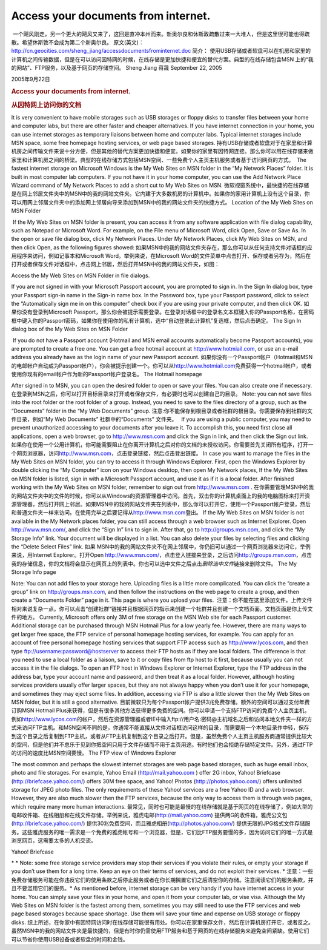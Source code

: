 Access your documents from internet.
====================================
.. post:: 22, Sep, 2005
   :category: Computers and Internet,Microsoft
   :author: jiangshengvc
   :nocomments:

.. container:: bvMsg
   :name: msgcns!1BE894DEAF296E0A!199

    一个飓风刚走，另一个更大的飓风又来了，这回是直冲本州而来。新奥尔良和休斯敦疏散过来一大堆人，但是这里很可能也得疏散。希望休斯敦不会成为第二个新奥尔良。
   原文(英文)：\ http://cn.geocities.com/sheng_jiang/accessdocumentsfrominternet.doc
   简介：
   使用USB存储或者软盘可以在机房和家里的计算机之间传输数据，但是在可以访问因特网的时候，在线存储是更加快捷和便宜的替代方案。典型的在线存储包含MSN
   上的“我的网站”、FTP服务，以及基于网页的存储空间。 Sheng Jiang 蒋晟
   September 22, 2005

   2005年9月22日

   .. rubric:: Access your documents from internet.
      :name: access-your-documents-from-internet.

   .. rubric:: 从因特网上访问你的文档
      :name: 从因特网上访问你的文档

   It is very convenient to have mobile storages such as USB storages or
   floppy disks to transfer files between your home and computer labs,
   but there are other faster and cheaper alternatives. If you have
   internet connection in your home, you can use internet storages as
   temporary liaisons between home and computer labs. Typical internet
   storages include MSN space, some free homepage hosting services, or
   web page based storages.
   持有USB存储或者软盘对于在家里和计算机房之间传输文件来说十分方便，但是其他的替代方案更加快捷和便宜。如果你的家里有因特网连接。那么你可以用在线存储来做家里和计算机房之间的桥梁。典型的在线存储方式包括MSN空间、一些免费个人主页主机服务或者基于访问网页的方式。
    The fastest internet storage on Microsoft Windows is the My Web
   Sites on MSN folder in the “My Network Places” folder. It is built in
   most computer lab computers. If you not have it in your home
   computer, you can use the Add Network Place Wizard command of My
   Network Places to add a short cut to My Web Sites on MSN.  
   微软视窗系统中，最快捷的在线存储是在网上邻居文件夹中的\ MSN中的我的网站\ 文件夹。它内建于大多数机房的计算机中。如果你的家用计算机上没有这个目录，你可以用网上邻居文件夹中的\ 添加网上邻居\ 向导来添加到\ MSN中的我的网站\ 文件夹的快捷方式。
   Location of the My Web Sites on MSN Folder

    If the My Web Sites on MSN folder is present, you can access it from
   any software application with file dialog capability, such as Notepad
   or Microsoft Word. For example, on the File menu of Microsoft Word,
   click Open, Save or Save As. In the open or save file dialog box,
   click My Network Places. Under My Network Places, click My Web Sites
   on MSN, and then click Open, as the following figures showed:  
   如果\ MSN中的我的网站\ 文件夹存在，那么你可以从任何支持文件对话框的应用程序来访问，例如记事本和Microsoft
   Word。举例来说，在Microsoft
   Word的文件菜单中点击打开、保存或者另存为，然后在打开或者保存文件对话框中，点击\ 网上邻居\ ，然后打开\ MSN中的我的网站\ 文件夹，如图：
    
   Access the My Web Sites on MSN Folder in file dialogs.

   If you are not signed in with your Microsoft Passport account, you
   are prompted to sign in. In the Sign In dialog box, type your
   Passport sign-in name in the Sign-in name box. In the Password box,
   type your Passport password, click to select the “Automatically sign
   me in on this computer” check box if you are using your private
   computer, and then click OK. 如果你没有登录到Microsoft
   Passport，那么你会被提示需要登录。在登录对话框中的登录名文本框键入你的Passport名称，在密码框中键入你的Passport密码，如果你在使用你的私有计算机，选中“自动登录此计算机”复选框，然后点击确定。
   The Sign In dialog box of the My Web Sites on MSN Folder

    If you do not have a Passport account (Hotmail and MSN email
   accounts automatically become Passport accounts), you are prompted to
   create a free one. You can get a free hotmail account at
   \ `http://www.hotmiail.com <http://www.hotmiail.com/>`__\ , or use an
   e-mail address you already have as the login name of your new
   Passport account.
   如果你没有一个Passport帐户（Hotmail和MSN的电邮帐户自动成为Passport帐户），你会被提示创建一个。你可以从\ `http://www.hotmiail.com <http://www.hotmiail.com/>`__\ 免费获得一个hotmail帐户，或者使用你现有的email帐户作为新的Passport帐户登录名。
   The Hotmail homepage

   After signed in to MSN, you can open the desired folder to open or
   save your files. You can also create one if necessary.
   在登录到MSN之后，你可以打开目标目录来打开或者保存文件，有必要时也可以创建自己的目录。
   Note: you can not save files into the root folder or the root folder
   of a group. Instead, you need to save to the files directory of a
   group, such as the “Documents” folder in the “My Web Documents”
   group.
   注意:你不能保存到根目录或者社群的根目录。你需要保存到社群的文件目录，例如“My
   Web Documents” 社群中的“Documents” 文件夹。   If you are using a
   public computer, you may need to prevent unauthorized accessing to
   your documents after you leave it. To accomplish this, you need first
   close all applications, open a web browser, go to
   \ `http://www.msn.com <http://www.msn.com/>`__\  and click the Sign
   in link, and then click the Sign out link.
   如果你在使用一个公用计算机，你可能需要阻止在你离开计算机之后对你的文档的未授权访问。你需要首先关闭所有程序，打开一个网页浏览器，访问\ `http://www.msn.com <http://www.msn.com/>`__\ ，点击登录链接，然后点击登出链接。
   In case you want to manage the files in the My Web Sites on MSN
   folder, you can try to access it through Windows Explorer. First,
   open the Windows Explorer by double clicking the “My Computer” icon
   on your Windows desktop, then open My Network places, If the My Web
   Sites on MSN folder is listed, sign in with a Microsoft Passport
   account, and use it as if it is a local folder. After finished
   working with the My Web Sites on MSN folder, remember to sign out
   from \ `http://www.msn.com <http://www.msn.com/>`__\  .
   在你需要管理MSN中的我的网站\ 文件夹中的文件的时候，你可以从Windows的资源管理器中访问。首先，双击你的计算机桌面上的\ 我的电脑\ 图标来打开资源管理器，然后打开\ 网上邻居\ 。如果\ MSN中的我的网站\ 文件夹在列表中，那么你可以打开它，使用一个Passport帐户登录，然后和普通文件夹一样来访问。在使用完毕之后要记得从\ `http://www.msn.com <http://www.msn.com/>`__\ 登出。
   If the My Web Sites on MSN folder is not available in the My Network
   places folder, you can still access through a web browser such as
   Internet Explorer. Open \ http://www.msn.com/\ , and click the “Sign
   In” link to sign in. After that, go to
   \ `http://groups.msn.com <http://groups.msn.com/>`__\ , and click the
   “My Storage Info” link. Your document will be displayed in a list.
   You can also delete your files by selecting files and clicking the
   “Delete Select Files” link.
   如果 \ MSN中的我的网站\ 文件夹不在\ 网上邻居\ 中，你仍旧可以通过一个网页浏览器来访问它，举例来说，用Internet
   Explorer。打开Open
   \ http://www.msn.com/\ ，点击登入链接来登录，之后访问\ `http://groups.msn.com <http://groups.msn.com/>`__\ ，点击我的存储信息，你的文档将会显示在网页上的列表中。你也可以选中文件之后点击\ *删除选中文件*\ 链接来删除文件。
   The My Storage Info page

   Note: You can not add files to your storage here. Uploading files is
   a little more complicated. You can click the “create a group” link on
   \ `http://groups.msn.com <http://groups.msn.com/>`__\ , and then
   follow the instructions on the web page to create a group, and then
   create a “Documents Folder” page in it. This page is where you upload
   your files.
    注意：你不能在这里添加文件。上传文件相对来说复杂一点。你可以点击“创建社群”链接并且根据网页的指示来创建一个社群并且创建一个文档页面。文档页面是你上传文件的地方。
   Currently, Microsoft offers only 3M of free storage on the MSN Web
   site for each Passport customer. Additional storage can be purchased
   through MSN Hotmail Plus for a low yearly fee. However, there are
   many ways to get larger free space, the FTP service of personal
   homepage hosting services, for example. You can apply for an account
   of free personal homepage hosting services that support FTP access
   such as \ `http://www.lycos.com <http://www.lycos.com/>`__\ , and
   then type
   \ \ `ftp://username:password@hostserver <ftp://hostserver/>`__\ \  to
   access their FTP hosts as if they are local folders. The difference
   is that you need to use a local folder as a liaison, save to it or
   copy files from ftp host to it first, because usually you can not
   access it in the file dialogs. To open an FTP host in Windows
   Explorer or Internet Explorer, type the FTP address in the address
   bar, type your account name and password, and then treat it as a
   local folder. However, although hosting services providers usually
   offer larger spaces, but they are not always happy when you don’t use
   it for your homepage, and sometimes they may eject some files. In
   addition, accessing via FTP is also a little slower then the My Web
   Sites on MSN folder, but it is still a good alternative.
   目前微软只为\ 每个\ Passport帐户提供3兆免费存储。额外的空间可以通过支付年费订购MSN
   Hotmail
   Plus来获得，但是有很多其他方法获得更多免费的空间。你可以申请一个支持FTP访问的免费个人主页主机，例如\ `http://www.lycos.com <http://www.lycos.com/>`__\ 的帐户，然后在资源管理器或者IE中输入ftp://用户名:密码@主机域名之后和访问本地文件夹一样的方式来访问FTP主机。和MSN空间不同的是，你通常不能直接从文件对话框访问这样的目录，而需要用一个本地目录作中转，保存到这个目录之后复制到FTP主机，或者从FTP主机复制到这个目录之后打开。但是，虽然免费个人主页主机服务商通常提供比较大的空间，但是他们并不总乐于见到你把空间只用于文件存储而不用于主页用途。有时他们也会拒绝存储特定文件。另外，通过FTP的访问的速度比MSN空间要慢。
   The FTP view of Windows Explorer

   The most common and perhaps the slowest internet storages are web
   page based storages, such as huge email inbox, photo and file
   storages. For example, Yahoo Email
   (\ \ `http://mail.yahoo.com <http://mail.yahoo.com/>`__\ \  ) offer
   2G inbox, Yahoo! Briefcase (\ http://briefcase.yahoo.com/\ ) offers
   30M free space, and Yahoo! Photos (\ http://photos.yahoo.com/\ )
   offers unlimited storage for JPEG photo files. The only requirements
   of these Yahoo! services are a free Yahoo ID and a web browser.
   However, they are also much slower then the FTP services, because the
   only way to access them is through web pages, which require many more
   human interactions.
   最常见，同时也可能是最慢的在线存储就是基于网页的在线存储了，例如大型的电邮收件箱、在线相册和在线文件存储。举例来说，雅虎电邮(\ `http://mail.yahoo.com <http://mail.yahoo.com/>`__\ 
   ) 提供两G的收件箱，雅虎公文包 (\ http://briefcase.yahoo.com/\ )
   提供30兆免费空间，而且雅虎相册(\ http://photos.yahoo.com/\ )
   提供无限的JPG格式文件存储服务。这些雅虎服务的唯一需求是一个免费的雅虎帐号和一个浏览器，但是，它们比FTP服务要慢的多，因为访问它们的唯一方式是浏览网页，这需要太多的人机交流。
    
   Yahoo! Briefcase

   * * Note: some free storage service providers may stop their services
   if you violate their rules, or empty your storage if you don’t use
   them for a long time. Keep an eye on their terms of services, and do
   not exploit their services.
   * 注意：一些免费存储服务可能在你违反它们的使用条款之后停止服务或者在你长期搁置它们之后清空你的存储。注意阅读它们的服务条款，并且不要滥用它们的服务。*
   As mentioned before, internet storage can be very handy if you have
   internet access in your home. You can simply save your files in your
   home, and open it from your computer lab, or vise visa. Although the
   My Web Sites on MSN folder is the fastest among them, sometimes you
   may still need to use the FTP services and web page based storages
   because space shortage. Use them will save your time and expense on
   USB storage or floppy disks.
   综上所述，在你家中有因特网访问时在线存储可能很有用处。你可以在家里保存文件，然后在计算机房打开它，或者反之。虽然\ MSN中的我的网站\ 文件夹是最快捷的，但是有时你仍需使用FTP服务和基于网页的在线存储服务来避免空间紧缺。使用它们可以节省你使用USB设备或者软盘的时间和金钱。
